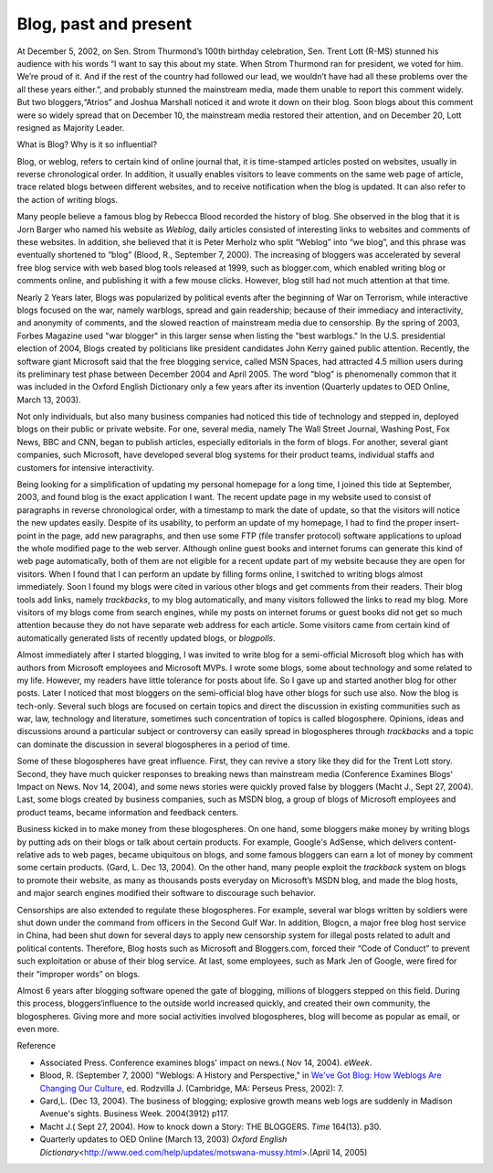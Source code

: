 .. meta::
   :description: At December 5, 2002, on Sen. Strom Thurmond’s 100th birthday celebration, Sen. Trent Lott (R-MS) stunned his audience with his words “I want to say this about m

Blog, past and present
======================
.. post:: 28, Apr, 2005
   :category: English Writing Practice
   :author: me
   :nocomments:

At December 5, 2002, on Sen. Strom Thurmond’s 100th birthday celebration, Sen. Trent Lott (R-MS) stunned his audience with his words “I want to say this about my state. When Strom Thurmond ran for
president, we voted for him. We’re proud of it. And if the rest of the country had followed our lead, we wouldn’t have had all these
problems over the all these years either.”, and probably stunned the mainstream media, made them unable to report this comment widely. But
two bloggers,“Atrios” and Joshua Marshall noticed it and wrote it down on their blog. Soon blogs about this comment were so widely
spread that on December 10, the mainstream media restored their attention, and on December 20, Lott resigned as Majority Leader.

What is Blog? Why is it so influential?

Blog, or weblog, refers to certain kind of online journal that, it is time-stamped articles posted on websites, usually in reverse
chronological order. In addition, it usually enables visitors to leave comments on the same web page of article, trace related blogs
between different websites, and to receive notification when the blog is updated. It can also refer to the action of writing blogs.

Many people believe a famous blog by Rebecca Blood recorded the history of blog. She observed in the blog that it is Jorn Barger who
named his website as *Weblog*, daily articles consisted of interesting links to websites and comments of these websites. In addition, she believed that it is Peter Merholz who split “Weblog” into “we blog”, and this phrase was eventually shortened to “blog”
(Blood, R., September 7, 2000). The increasing of bloggers was accelerated by several free blog service with web based blog tools
released at 1999, such as blogger.com, which enabled writing blog or comments online, and publishing it with a few mouse clicks. However,
blog still had not much attention at that time.

Nearly 2 Years later, Blogs was popularized by political events after the beginning of War on Terrorism, while interactive blogs focused on
the war, namely warblogs, spread and gain readership; because of their immediacy and interactivity, and anonymity of comments, and the
slowed reaction of mainstream media due to censorship. By the spring of 2003, Forbes Magazine used "war blogger" in this larger sense when
listing the "best warblogs." In the U.S. presidential election of 2004, Blogs created by politicians like president candidates John
Kerry gained public attention. Recently, the software giant Microsoft said that the free blogging service, called MSN Spaces, had attracted
4.5 million users during its preliminary test phase between December 2004 and April 2005. The word “blog” is phenomenally common that it
was included in the Oxford English Dictionary only a few years after its invention (Quarterly updates to OED Online, March 13, 2003).

Not only individuals, but also many business companies had noticed this tide of technology and stepped in, deployed blogs on their
public or private website. For one, several media, namely The Wall Street Journal, Washing Post, Fox News, BBC and CNN, began to publish
articles, especially editorials in the form of blogs. For another, several giant companies, such Microsoft, have developed several blog
systems for their product teams, individual staffs and customers for intensive interactivity.

Being looking for a simplification of updating my personal homepage for a long time, I joined this tide at September, 2003, and found
blog is the exact application I want. The recent update page in my website used to consist of paragraphs in reverse chronological order,
with a timestamp to mark the date of update, so that the visitors will notice the new updates easily. Despite of its usability, to
perform an update of my homepage, I had to find the proper insert-point in the page, add new paragraphs, and then use some FTP
(file transfer protocol) software applications to upload the whole modified page to the web server. Although online guest books and
internet forums can generate this kind of web page automatically, both of them are not eligible for a recent update part of my website
because they are open for visitors. When I found that I can perform an update by filling forms online, I switched to writing blogs almost
immediately. Soon I found my blogs were cited in various other blogs and get comments from their readers. Their blog tools add links,
namely *trackbacks*, to my blog automatically, and many visitors followed the links to read my blog. More visitors of my blogs come
from search engines, while my posts on internet forums or guest books did not get so much attention because they do not have separate web
address for each article. Some visitors came from certain kind of automatically generated lists of recently updated blogs, or *blogpolls*.

Almost immediately after I started blogging, I was invited to write blog for a semi-official Microsoft blog which has with authors from
Microsoft employees and Microsoft MVPs. I wrote some blogs, some about technology and some related to my life. However, my readers
have little tolerance for posts about life. So I gave up and started another blog for other posts. Later I noticed that most bloggers on
the semi-official blog have other blogs for such use also. Now the blog is tech-only. Several such blogs are focused on certain topics
and direct the discussion in existing communities such as war, law, technology and literature, sometimes such concentration of topics is
called blogosphere. Opinions, ideas and discussions around a particular subject or controversy can easily spread in blogospheres
through *trackbacks* and a topic can dominate the discussion in several blogospheres in a period of time.

Some of these blogospheres have great influence. First, they can revive a story like they did for the Trent Lott story. Second, they
have much quicker responses to breaking news than mainstream media (Conference Examines Blogs' Impact on News. Nov 14, 2004), and some
news stories were quickly proved false by bloggers (Macht J., Sept 27, 2004). Last, some blogs created by business companies, such as
MSDN blog, a group of blogs of Microsoft employees and product teams, became information and feedback centers.

Business kicked in to make money from these blogospheres. On one hand, some bloggers make money by writing blogs by putting ads on
their blogs or talk about certain products. For example, Google's AdSense, which delivers content-relative ads to web pages, became
ubiquitous on blogs, and some famous bloggers can earn a lot of money by comment some certain products. (Gard, L. Dec 13, 2004). On the
other hand, many people exploit the *trackback* system on blogs to promote their website, as many as thousands posts everyday on
Microsoft’s MSDN blog, and made the blog hosts, and major search engines modified their software to discourage such behavior.

Censorships are also extended to regulate these blogospheres. For example, several war blogs written by soldiers were shut down under
the command from officers in the Second Gulf War. In addition, Blogcn, a major free blog host service in China, had been shut down
for several days to apply new censorship system for illegal posts related to adult and political contents. Therefore, Blog hosts such
as Microsoft and Bloggers.com, forced their “Code of Conduct” to prevent such exploitation or abuse of their blog service. At last,
some employees, such as Mark Jen of Google, were fired for their “improper words” on blogs.

Almost 6 years after blogging software opened the gate of blogging, millions of bloggers stepped on this field. During this
process, bloggers‘influence to the outside world increased quickly, and created their own community, the blogospheres. Giving more and
more social activities involved blogospheres, blog will become as popular as email, or even more.

Reference

* Associated Press. Conference examines blogs' impact on news.( Nov 14, 2004). *eWeek*.
* Blood, R. (September 7, 2000) "Weblogs: A History and Perspective," in `We've Got Blog: How Weblogs Are Changing Our Culture <http://www.amazon.com/exec/obidos/ASIN/0738207411/formica-20>`__, ed. Rodzvilla J. (Cambridge, MA: Perseus Press, 2002): 7.
* Gard,L. (Dec 13, 2004). The business of blogging; explosive growth means web logs are suddenly in Madison Avenue's sights. Business Week. 2004(3912) p117.
* Macht J.( Sept 27, 2004). How to knock down a Story: THE BLOGGERS. *Time* 164(13). p30.
* Quarterly updates to OED Online (March 13, 2003) *Oxford English Dictionary*\ <http://www.oed.com/help/updates/motswana-mussy.html>.(April 14, 2005)

